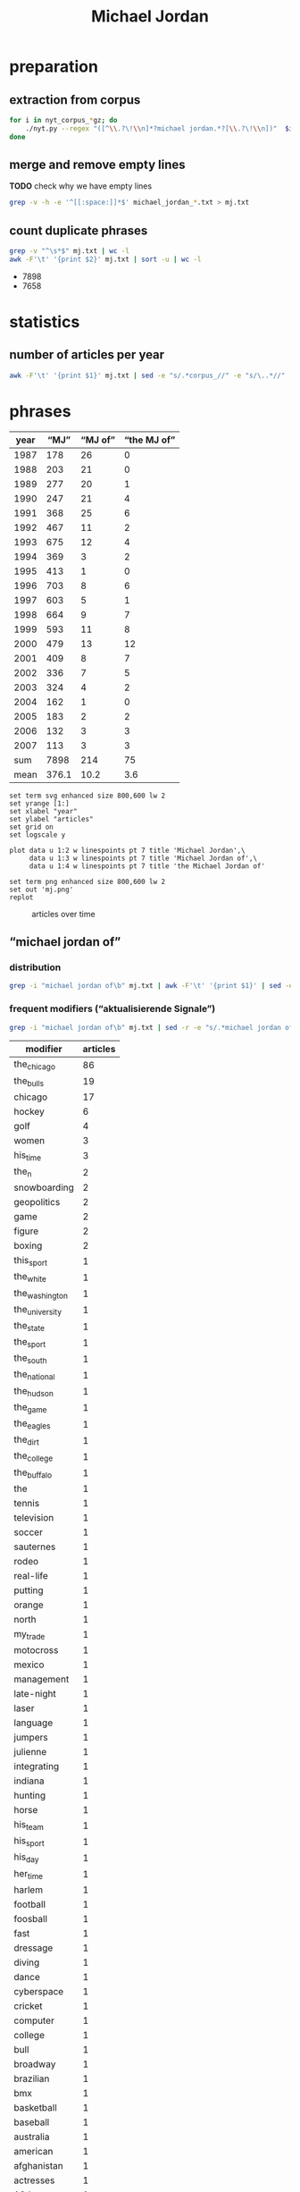 #+TITLE: Michael Jordan
#+AUTHOR:
#+EMAIL:
#+KEYWORDS:
#+DESCRIPTION:
#+TAGS:
#+LANGUAGE: en
#+OPTIONS: toc:nil ':t H:5
#+STARTUP: hidestars overview
#+LaTeX_CLASS: scrartcl
#+LaTeX_CLASS_OPTIONS: [a4paper,11pt]
#+PANDOC_OPTIONS:

* preparation
** extraction from corpus
#+BEGIN_SRC sh
  for i in nyt_corpus_*gz; do
      ./nyt.py --regex "([^\\.?\!\\n]*?michael jordan.*?[\\.?\!\\n])"  $i > michael_jordan_$i.txt
  done
#+END_SRC

** merge and remove empty lines
*TODO* check why we have empty lines
#+BEGIN_SRC sh :results silent
  grep -v -h -e '^[[:space:]]*$' michael_jordan_*.txt > mj.txt
#+END_SRC

** count duplicate phrases
#+BEGIN_SRC sh :results raw list
  grep -v "^\s*$" mj.txt | wc -l
  awk -F'\t' '{print $2}' mj.txt | sort -u | wc -l
#+END_SRC

- 7898
- 7658

* statistics
** number of articles per year

#+BEGIN_SRC sh
  awk -F'\t' '{print $1}' mj.txt | sed -e "s/.*corpus_//" -e "s/\..*//" | sort  | uniq -c
#+END_SRC

#+RESULTS:
| 178 | 1987 |
| 203 | 1988 |
| 277 | 1989 |
| 247 | 1990 |
| 368 | 1991 |
| 467 | 1992 |
| 675 | 1993 |
| 369 | 1994 |
| 413 | 1995 |
| 703 | 1996 |
| 603 | 1997 |
| 664 | 1998 |
| 593 | 1999 |
| 479 | 2000 |
| 409 | 2001 |
| 336 | 2002 |
| 324 | 2003 |
| 162 | 2004 |
| 183 | 2005 |
| 132 | 2006 |
| 113 | 2007 |

* phrases

#+tblname: data
| year |  "MJ" | "MJ of" | "the MJ of" |
|------+-------+---------+-------------|
| 1987 |   178 |      26 |           0 |
| 1988 |   203 |      21 |           0 |
| 1989 |   277 |      20 |           1 |
| 1990 |   247 |      21 |           4 |
| 1991 |   368 |      25 |           6 |
| 1992 |   467 |      11 |           2 |
| 1993 |   675 |      12 |           4 |
| 1994 |   369 |       3 |           2 |
| 1995 |   413 |       1 |           0 |
| 1996 |   703 |       8 |           6 |
| 1997 |   603 |       5 |           1 |
| 1998 |   664 |       9 |           7 |
| 1999 |   593 |      11 |           8 |
| 2000 |   479 |      13 |          12 |
| 2001 |   409 |       8 |           7 |
| 2002 |   336 |       7 |           5 |
| 2003 |   324 |       4 |           2 |
| 2004 |   162 |       1 |           0 |
| 2005 |   183 |       2 |           2 |
| 2006 |   132 |       3 |           3 |
| 2007 |   113 |       3 |           3 |
|------+-------+---------+-------------|
|  sum |  7898 |     214 |          75 |
| mean | 376.1 |    10.2 |         3.6 |
#+TBLFM: @23$2=vsum(@I..@II)::@23$3=vsum(@I..@II)::@23$4=vsum(@I..@II)::@24$2=vmean(@I..@II);%2.1f::@24$3=vmean(@I..@II);%2.1f::@24$4=vmean(@I..@II);%2.1f::

#+begin_src gnuplot :var data=data :file mj.svg :results silent
  set term svg enhanced size 800,600 lw 2
  set yrange [1:]
  set xlabel "year"
  set ylabel "articles"
  set grid on
  set logscale y

  plot data u 1:2 w linespoints pt 7 title 'Michael Jordan',\
       data u 1:3 w linespoints pt 7 title 'Michael Jordan of',\
       data u 1:4 w linespoints pt 7 title 'the Michael Jordan of'

  set term png enhanced size 800,600 lw 2
  set out 'mj.png'
  replot
#+end_src

#+CAPTION: articles over time
#+NAME:   fig:mj
[[file:mj.png]]

** "michael jordan of"
*** distribution
#+BEGIN_SRC sh
  grep -i "michael jordan of\b" mj.txt | awk -F'\t' '{print $1}' | sed -e "s/.*corpus_//" -e "s/\..*//" | sort | uniq -c
#+END_SRC

#+RESULTS:
| 26 | 1987 |
| 21 | 1988 |
| 20 | 1989 |
| 21 | 1990 |
| 25 | 1991 |
| 11 | 1992 |
| 12 | 1993 |
|  3 | 1994 |
|  1 | 1995 |
|  8 | 1996 |
|  5 | 1997 |
|  9 | 1998 |
| 11 | 1999 |
| 13 | 2000 |
|  8 | 2001 |
|  7 | 2002 |
|  4 | 2003 |
|  1 | 2004 |
|  2 | 2005 |
|  3 | 2006 |
|  3 | 2007 |

*** frequent modifiers ("aktualisierende Signale")

#+BEGIN_SRC sh
  grep -i "michael jordan of\b" mj.txt | sed -r -e "s/.*michael jordan of *(((the|his|this|her|my) *)?[^ \.,'\"\)]*).*/\1/i" -e "s/ /_/" | tr 'A-Z' 'a-z' | sort | uniq -c  | sort -nr
#+END_SRC

| modifier       | articles |
|----------------+----------|
| the_chicago    |       86 |
| the_bulls      |       19 |
| chicago        |       17 |
| hockey         |        6 |
| golf           |        4 |
| women          |        3 |
| his_time       |        3 |
| the_n          |        2 |
| snowboarding   |        2 |
| geopolitics    |        2 |
| game           |        2 |
| figure         |        2 |
| boxing         |        2 |
| this_sport     |        1 |
| the_white      |        1 |
| the_washington |        1 |
| the_university |        1 |
| the_state      |        1 |
| the_sport      |        1 |
| the_south      |        1 |
| the_national   |        1 |
| the_hudson     |        1 |
| the_game       |        1 |
| the_eagles     |        1 |
| the_dirt       |        1 |
| the_college    |        1 |
| the_buffalo    |        1 |
| the            |        1 |
| tennis         |        1 |
| television     |        1 |
| soccer         |        1 |
| sauternes      |        1 |
| rodeo          |        1 |
| real-life      |        1 |
| putting        |        1 |
| orange         |        1 |
| north          |        1 |
| my_trade       |        1 |
| motocross      |        1 |
| mexico         |        1 |
| management     |        1 |
| late-night     |        1 |
| laser          |        1 |
| language       |        1 |
| jumpers        |        1 |
| julienne       |        1 |
| integrating    |        1 |
| indiana        |        1 |
| hunting        |        1 |
| horse          |        1 |
| his_team       |        1 |
| his_sport      |        1 |
| his_day        |        1 |
| her_time       |        1 |
| harlem         |        1 |
| football       |        1 |
| foosball       |        1 |
| fast           |        1 |
| dressage       |        1 |
| diving         |        1 |
| dance          |        1 |
| cyberspace     |        1 |
| cricket        |        1 |
| computer       |        1 |
| college        |        1 |
| bull           |        1 |
| broadway       |        1 |
| brazilian      |        1 |
| bmx            |        1 |
| basketball     |        1 |
| baseball       |        1 |
| australia      |        1 |
| american       |        1 |
| afghanistan    |        1 |
| actresses      |        1 |
| 12th           |        1 |
|                |        1 |

*** examples

#+BEGIN_SRC sh :results raw list
  grep -i "michael jordan of\b" mj.txt | sed -e "s/nyt_corpus_//" -e "s/\.har\//\//" -e "s/.xml//" -e "s/[[:space:]]*$//" | sed "s/michael jordan of/*&*/i"
#+END_SRC

- 1987/01/04/0000798	*Michael Jordan of* the Chicago Bulls, tearing up the N.
- 1987/01/04/0000798	*Michael Jordan of* the Chicago Bulls, tearing up the N.
- 1987/01/27/0007666	The East starters selected by the fans, include Julius Erving of the Philadelphia 76ers and *Michael Jordan of* the Chicago Bulls, at guard, Larry Bird of the Celtics and Dominque Wilkins of the Atlanta Hawks, at forward, and Moses Malone of the Washington Bullets, at center.
- 1987/01/28/0007841	Since the fans preferred *Michael Jordan of* the Chicago Bulls and Julius Erving of the 76ers as the starting guards, the coaches provided K.
- 1987/01/30/0008549	LEAD: *Michael Jordan of* the Chicago Bulls, who is leading the National Basketball Association in scoring with 36.
- 1987/01/30/0008549	*Michael Jordan of* the Chicago Bulls, who is leading the National Basketball Association in scoring with 36.
- 1987/02/04/0010044	*Michael Jordan of* the Chicago Bulls, the league's scoring leader, has missed more shots from the field (677) than any of his teammates have taken.
- 1987/02/15/0013464	LEAD: Dunk: *Michael Jordan of* the Bulls scoring against the Knicks at the Garden.
- 1987/02/15/0013464	Dunk: *Michael Jordan of* the Bulls scoring against the Knicks at the Garden.
- 1987/03/02/0018130	Only Rick Barry, but that singularity might end this season if *Michael Jordan of* the Chicago Bulls maintains his 37.
- 1987/03/12/0020963	The majority will be spent in television, starting with a 60-second commercial of the black-and-white documentary genre in which ordinary health nuts appear with such stars as *Michael Jordan of* basketball and John McEnroe of tennis in a variety of sports including barefoot swimming.
- 1987/03/18/0022459	Since then, the awards have gone to Terry Cummings of the San Diego Clippers (25-57), Ralph Sampson of the Houston Rockets (29-53), *Michael Jordan of* the Chicago Bulls (38-44), and Patrick Ewing of the Knicks (23-59).
- 1987/04/07/0028002	84 field goals attempted per game - *Michael Jordan of* the Chicago Bulls will finish the regular season a week from Friday with not only a higher scoring average but also more shots tried than anyone else in N.
- 1987/04/07/0028002	84 field goals attempted per game - *Michael Jordan of* the Chicago Bulls will finish the regular season a week from Friday with not only a higher scoring average but also more shots tried than anyone else in N.
- 1987/04/17/0030891	Above 2,000 are *Michael Jordan of* Chicago, Alex English of Denver, Dominique Wilkins of Atlanta, Kiki Vandeweghe of Portland, Larry Bird of Boston and Mark Aguirre of Dallas.
- 1987/05/04/0036924	3 in a six-game series against the Baltimore Bullets in 1965, and *Michael Jordan of* the Chicago Bulls, whose 43.
- 1987/05/11/0039369	QUESTION: If the National Hockey League practice of giving a goal and an assist equal weight in scoring (1 point apiece) were adopted by the National Basketball Association, would *Michael Jordan of* the Chicago Bulls still have been the league's leading scorer this season?
- 1987/05/27/0044152	Chosen to join Johnson in the starting backcourt by 78 media representatives who cover the National Basketball Association was the league's scoring champion, *Michael Jordan of* the Chicago Bulls.
- 1987/08/11/0064926	A team of scientists, led by *Michael Jordan of* the University of North Carolina at Wilmington, will look for openings in the sea floor where water heated inside the earth's crust is welling up.
- 1987/10/31/0088121	LEAD: *Michael Jordan of* Chicago scoring against Nets' Mike Gminski in first half of exhibition game last night at Charlotte, N.
- 1987/10/31/0088121	*Michael Jordan of* Chicago scoring against Nets' Mike Gminski in first half of exhibition game last night at Charlotte, N.
- 1987/11/01/0088506	Moreover, Chuck Person of the Indiana Pacers, who made the playoffs for the first time in six years, won rookie-of-the-year honors, Ron Harper of the Cavaliers was the runner-up and *Michael Jordan of* the Chicago Bulls led the league in scoring.
- 1987/11/11/0091856	LEAD: *Michael Jordan of* the Bulls was all alone at the basket as he slammed one in against the Hawks in the first half last night at Atlanta.
- 1987/11/11/0091856	*Michael Jordan of* the Bulls was all alone at the basket as he slammed one in against the Hawks in the first half last night at Atlanta.
- 1987/11/24/0095833	*Michael Jordan of* the Bulls is the only player in the league to have led his team in scoring in every game this season.
- 1987/12/28/0105374	*Michael Jordan of* the Bulls had a 37.
- 1988/01/13/0109127	LEAD: *Michael Jordan of* the Chicago Bulls will defend his title in the slam-dunk competition during the National Basketball Association All-Star weekend against two former winners, Dominique Wilkins and Spud Webb of the Atlanta Hawks.
- 1988/01/13/0109127	*Michael Jordan of* the Chicago Bulls will defend his title in the slam-dunk competition during the National Basketball Association All-Star weekend against two former winners, Dominique Wilkins and Spud Webb of the Atlanta Hawks.
- 1988/01/13/0109163	(AP)  Celtics 104, Bulls 97: Larry Bird of Boston scored 16 of his 38 points in a furious fourth quarter last night to outduel *Michael Jordan of* Chicago and lead the Celtics to victory.
- 1988/01/22/0111953	LEAD: When the fans' ballots had been counted, *Michael Jordan of* the Chicago Bulls and Earvin (Magic) Johnson of the Los Angeles Lakers were the only players to draw more than a million votes each for the National Basketball Association's All-Star Game Feb.
- 1988/01/22/0111953	When the fans' ballots had been counted, *Michael Jordan of* the Chicago Bulls and Earvin (Magic) Johnson of the Los Angeles Lakers were the only players to draw more than a million votes each for the National Basketball Association's All-Star Game Feb.
- 1988/02/09/0117213	The leaders in the other categories were Michael Cooper of the Lakers as the best defensive player, Jerome Kersey of the Trail Blazers as the most improved, Roy Tarpley of the Dallas Mavericks as best sixth man, Pat Riley of the Lakers as coach of the year, and *Michael Jordan of* the Chicago Bulls as most valuable player.
- 1988/02/12/0118417	Wilkins finished second to the hometown favorite, *Michael Jordan of* the Chicago Bulls, after receiving a score of 45 of a possible 50 - his lowest total of the competition - on his final dunk, Jordan was awarded a 50 on his final shot and won.
- 1988/02/20/0120667	CHICAGO (AP) - *Michael Jordan of* Chicago scored 18 of his 49 points in the second quarter and broke open a close game with 16 points and two steals in the third quarter.
- 1988/02/22/0121176	The performance by Daugherty, who had 29 points for the game, overcame a 46-point effort by *Michael Jordan of* Chicago.
- 1988/03/18/0128589	It has been an especially tumultuous year for Smart, the 6-foot-1 inch guard who joined Lorenzo Charles of North Carolina State and *Michael Jordan of* North Carolina as college basketball's last-second heroes.
- 1988/04/05/0133599	LEAD: *Michael Jordan of* the Chicago Bulls, who scored a season-high 59 points against the Detroit Pistons on Sunday, has been named National Basketball Association player of the week for the period ending Sunday.
- 1988/04/05/0133599	*Michael Jordan of* the Chicago Bulls, who scored a season-high 59 points against the Detroit Pistons on Sunday, has been named National Basketball Association player of the week for the period ending Sunday.
- 1988/04/25/0139340	Even *Michael Jordan of* the Chicago Bulls, the league's top scorer, said he wished that the Celtics would get to play the Knicks ''so they can tire the Celtics out in case we have to play them in the next round.
- 1988/05/07/0142795	LEAD: Even with the home-system advantage, *Michael Jordan of* the Chicago Bulls finished second by a slim margin to Larry Bird of the Boston Celtics, who was declared the National Basketball Association's best player according to a new statistical method of rating basketball players.
- 1988/05/07/0142795	Even with the home-system advantage, *Michael Jordan of* the Chicago Bulls finished second by a slim margin to Larry Bird of the Boston Celtics, who was declared the National Basketball Association's best player according to a new statistical method of rating basketball players.
- 1988/05/14/0145084	in scoring with an average of 35 points a game, *Michael Jordan of* the Chicago Bulls won recognition for the second consecutive season as the league's top offensive player.
- 1988/05/14/0145084	in scoring with an average of 35 points a game, *Michael Jordan of* the Chicago Bulls won recognition for the second consecutive season as the league's top offensive player.
- 1988/05/24/0148271	Next came *Michael Jordan of* the Chicago Bulls, the N.
- 1988/06/09/0152571	LEAD: *Michael Jordan of* the Chicago Bulls, the National Basketball Association's leader in scoring and steals, was the only unanimous choice to the league's all-star team announced yesterday.
- 1988/06/09/0152571	*Michael Jordan of* the Chicago Bulls, the National Basketball Association's leader in scoring and steals, was the only unanimous choice to the league's all-star team announced yesterday.
- 1988/12/27/0209764	9 points a game, second best in the league behind *Michael Jordan of* the Chicago Bulls (35).
- 1989/01/22/0216423	5 points a game, third best in the National Basketball Association behind *Michael Jordan of* the Chicago Bulls and Karl Malone of the Utah Jazz.
- 1989/01/24/0217133	'' Afterward, the Bengals were comparing Rice taking over the game to *Michael Jordan of* the Chicago Bulls taking over a basketball game.
- 1989/01/26/0217691	LEAD: *Michael Jordan of* the Chicago Bulls scored the 10,000th point of his career tonight, but the Bulls lost to the Philadelphia 76ers, 120-108.
- 1989/01/26/0217691	*Michael Jordan of* the Chicago Bulls scored the 10,000th point of his career tonight, but the Bulls lost to the Philadelphia 76ers, 120-108.
- 1989/02/01/0219422	The East starters will be *Michael Jordan of* the Chicago Bulls and Isiah Thomas of the Detroit Pistons, guards; Charles Barkley of the Philadelphia 76ers and Dominique Wilkins of the Atlanta Hawks, forwards, and Moses Malone of the Hawks, center.
- 1989/02/01/0219462	*Michael Jordan of* Chicago had his third triple-double of the season - 21 points, 12 assists, 10 rebounds.
- 1989/02/07/0221328	The three additions followed by one day the withdrawal of *Michael Jordan of* the
- 1989/02/07/0221328	The three additions followed by one day the withdrawal of *Michael Jordan of* the Bulls, the two-time defending champion, who has a sprained knee.
- 1989/03/19/0232912	''Jack Purcell's,'' the low-top canvas shoes from Converse associated with the actor James Dean, and the Nike basketball shoes endorsed by *Michael Jordan of* the Chicago Bulls both have great street credibility.
- 1989/05/19/0251456	He may have been the closest thing to the *Michael Jordan of* his day, as earthbound as he was.
- 1989/05/23/0252838	in 1987, edged *Michael Jordan of* the Chicago Bulls in the closest voting in eight years.
- 1989/06/23/0260813	Bird, *Michael Jordan of* the Chicago Bulls and Isiah Thomas of the Detroit Pistons head the roster of National Basketball Association and former Indiana college stars competing in Larry's Game, a benefit in Indianapolis to raise money for college scholarships for disadvantaged youth.
- 1989/08/13/0274995	8 million a year, far less than the $3 million-plus such National Basketball Association players as *Michael Jordan of* Chicago, David Robinson of San Antonio and Patrick Ewing of the Knicks are expected to earn in a single year over the lives of their contracts.
- 1989/11/18/0302069	9 scoring average is third highest in the National Basketball Association, behind *Michael Jordan of* the Chicago Bulls and Chris Mullin of the Golden State Warriors.
- 1989/12/05/0306655	2 points a game, second best in the National Basketball Association behind *Michael Jordan of* the Chicago Bulls.
- 1989/12/05/0306655	2 points a game, second best in the National Basketball Association behind *Michael Jordan of* the Chicago Bulls.
- 1989/12/12/0308534	*Michael Jordan of* the Chicago Bulls, who averaged 33.
- 1989/12/19/0310406	1 points, third best in the league behind *Michael Jordan of* the Chicago Bulls and Patrick Ewing of the Knicks.
- 1989/12/22/0311286	There is truly Magic in Orlando, where even a 52-point game by *Michael Jordan of* the Bulls on Wednesday night could not break the spell.
- 1989/12/31/0313383	*Michael Jordan of* the Chicago Bulls led the scorers with a 32.
- 1990/01/03/0313936	'*Michael Jordan of* Hockey'
- 1990/01/03/0313936	''Gretzky is the *Michael Jordan of* hockey,'' said Fitzpatrick, who intimidated shooters in the manner of Patrick Ewing.
- 1990/01/16/0317202	LEAD: A National Basketball Association official has been quoted as saying the league will not sanction a proposal for a $1 million one-on-one duel between *Michael Jordan of* the Bulls and Magic Johnson of the Lakers.
- 1990/01/16/0317202	A National Basketball Association official has been quoted as saying the league will not sanction a proposal for a $1 million one-on-one duel between *Michael Jordan of* the Bulls and Magic Johnson of the Lakers.
- 1990/01/26/0320444	For the fourth consecutive year, *Michael Jordan of* the Chicago Bulls was the leading vote-getter, named on 321,114 of the 1,162,033 ballots cast.
- 1990/01/26/0320469	Karl Malone, the league's best power forward and second best scorer behind *Michael Jordan of* the Bulls, was obviously shaken when A .
- 1990/01/31/0322100	The Celtic power forward and the 36-year-old Parish were among the seven reserves added in a vote by the conference coaches to augment the starting team of Bird, Charles Barkley of Philadelphia, Patrick Ewing of the Knicks, *Michael Jordan of* Chicago and Isiah Thomas of Detroit, who were selected as starters in a vote by the fans.
- 1990/02/10/0325065	Dumars of the Pistons and *Michael Jordan of* the Chicago Bulls will be playing together on the East team.
- 1990/03/07/0332581	LEAD: She is the *Michael Jordan of* figure skating, a dazzling athlete of uncommon skill who performs at a level unattained by many skaters, unattainable by most others.
- 1990/03/07/0332581	She is the *Michael Jordan of* figure skating, a dazzling athlete of uncommon skill who performs at a level unattained by many skaters, unattainable by most others.
- 1990/03/11/0333896	And star players have long been paid to promote sneakers: *Michael Jordan of* the Chicago Bulls earns about $1.
- 1990/05/08/0351575	LEAD: Given the man-to-man defense that is mandated in the National Basketball Association, you rarely see a matchup featuring a beefy forward like Charles Barkley of the Philadelphia 76ers against a slender guard like *Michael Jordan of* the Chicago Bulls.
- 1990/05/08/0351575	Given the man-to-man defense that is mandated in the National Basketball Association, you rarely see a matchup featuring a beefy forward like Charles Barkley of the Philadelphia 76ers against a slender guard like *Michael Jordan of* the Chicago Bulls.
- 1990/05/18/0354457	They were joined on the team by *Michael Jordan of* Chicago, Akeem Olajuwon of Houston and Buck Williams of Portland.
- 1990/05/23/0355969	*Michael Jordan of* the Chicago Bulls was third with 571 points.
- 1990/05/26/0356664	In balloting by 180 players, Barkley received 57 1/2 votes to 44 1/2 for Magic Johnson of the Los Angeles Lakers and 44 for *Michael Jordan of* the Chicago Bulls.
- 1990/05/26/0356664	In balloting by 180 players, Barkley received 57 1/2 votes to 44 1/2 for Magic Johnson of the Los Angeles Lakers and 44 for *Michael Jordan of* the Chicago Bulls.
- 1990/06/07/0359546	551 from the field, joined repeaters Magic Johnson of the Los Angeles Lakers and *Michael Jordan of* Chicago, the guards, and Charles Barkley of Philadelphia and Karl Malone of
- 1990/06/07/0359546	551 from the field, joined repeaters Magic Johnson of the Los Angeles Lakers and *Michael Jordan of* Chicago, the guards, and Charles Barkley of Philadelphia and Karl Malone of Utah, the forwards.
- 1990/08/14/0376022	''The pre-pension plan, as it is set up now, is bad for basketball,'' *Michael Jordan of* the Chicago Bulls said in a statement.
- 1990/12/24/0410716	"But, in reality, I think I could be the *Michael Jordan of* 12th men.
- 1991/01/15/0415377	2), *Michael Jordan of* the Chicago Bulls (31.
- 1991/01/22/0417057	" A few days later, *Michael Jordan of* the Bulls asked, "Where are you from?
- 1991/01/25/0417777	The fans who vote for the starting teams in the National Basketball Association All-Star Game have decided to shake up the Western Conference lineup and stand pat with the Eastern one, which features *Michael Jordan of* the Chicago Bulls, the only player to receive more than a million votes.
- 1991/01/30/0418993	In selecting the guards Joe Dumars of the Pistons, Ricky Pierce and Alvin Robertson of the Milwaukee Bucks, the coaches left it up to Chris Ford of the Boston Celtics, who will coach the East, to determine who will start in the backcourt with *Michael Jordan of* the Chicago Bulls.
- 1991/02/24/0425782	"We just pulled out of a first-half funk," said Charles Barkley, the National Basketball Association's second leading scorer behind *Michael Jordan of* the Chicago Bulls.
- 1991/03/04/0427731	Gear not to use the theme, which takes a swipe at Nike and its spokesman, *Michael Jordan of* the Chicago Bulls professional basketball team.
- 1991/03/20/0431286	Nike has a stable of celebrities, including *Michael Jordan of* the Chicago Bulls in the National Basketball Association and John McEnroe, the tennis star.
- 1991/03/23/0432009	The campaign from Lois/GGK, called "Pump up and Air out," featured athletes taking a swipe at Nike's spokesman, *Michael Jordan of* the Chicago Bulls of the National Basketball Association, and the maker's Air Jordan shoes.
- 1991/05/09/0444151	On video as on the basketball court, *Michael Jordan of* the Chicago Bulls rolls up the score.
- 1991/06/03/0450163	In a report, "Dribbling for Dollars," the advertising agency picked *Michael Jordan of* the Chicago Bulls as first in the starting lineup of endorsers.
- 1991/07/02/0456931	Also during the All-Star Game, Nike plans to show new spots with the tennis star Andre Agassi; David Robinson of the San Antonio Spurs of the National Basketball Association, and the film director Spike Lee as Mars Blackmon, the ultimate fan of *Michael Jordan of* the N.
- 1991/07/03/0457218	498 million) and *Michael Jordan of* the Chicago Bulls ($3.
- 1991/07/04/0457461	498 million) and *Michael Jordan of* the Chicago Bulls ($3.
- 1991/07/22/0462127	498 million) and *Michael Jordan of* the Chicago Bulls ($3.
- 1991/07/23/0462310	498 million) and *Michael Jordan of* the Chicago Bulls ($3.
- 1991/07/24/0462379	498 million) and *Michael Jordan of* the Chicago Bulls ($3.
- 1991/07/30/0463947	It is undisputed that there were three such players -- *Michael Jordan of* the Chicago Bulls, John Williams of the Cleveland Cavaliers and Hakeem Olajuwon of the Houston Rockets, but for two reasons, I do not accept Ewing's contention that there was a fourth such player, Larry Bird of the Boston Celtics.
- 1991/08/01/0464227	"I want to become the *Michael Jordan of* golf," said Woods, who prefers being called Tiger to Eldrick.
- 1991/08/01/0464228	"I want to become the *Michael Jordan of* golf," said Woods, who prefers being called Tiger to Eldrick.
- 1991/08/01/0464297	"I want to become the *Michael Jordan of* golf," said Woods, who prefers being called Tiger to Eldrick.
- 1991/08/04/0465076	"I want to be the *Michael Jordan of* golf," said Mr.
- 1991/08/11/0466343	On a recent evening on the Upper West Side, Earl Manigault recalled the days when he was the *Michael Jordan of* Harlem, a man who jumped so high he once believed he could take off after a running start and end up sitting on the rim.
- 1991/09/24/0476001	About widespread speculation that *Michael Jordan of* the Chicago Bulls had said he wouldn't play if Thomas was selected, Thomas said he hoped that no one player would be able to wield that much power.
- 1991/11/09/0485714	And in Chicago, *Michael Jordan of* the Bulls told an afternoon news conference that Johnson doesn't even have to ask.
- 1991/12/08/0492282	She's the *Michael Jordan of* actresses.
- 1992/01/05/0498328	When *Michael Jordan of* the Chicago Bulls basketball team began advertising basketball shoes a few years ago -- the Air Jordan line by Nike Inc.
- 1992/01/07/0498722	They outnumbered the players by 4 to 1; the two active athletes on the list -- both, by no coincidence, busy product endorsers -- were the basketball superstar *Michael Jordan of* the Chicago Bulls and the golfer Jack Nicklaus.
- 1992/01/24/0502719	The Bills are not necessarily in trouble in Sunday's Super Bowl just because Thomas wants to be known as the *Michael Jordan of* his team, leaving the implication that Jim Kelly, the quarterback, is merely Scottie Pippen.
- 1992/02/02/0505134	That process reached its fullest development in Nike's dealing with *Michael Jordan of* the Chicago Bulls, the electrifying athlete whose association with Nike put the term "Air Jordans" into the sports lexicon -- and burned a desire for fancy footwear into the minds of countless impoverished city youths.
- 1992/02/10/0506739	The game's final minute was particularly poignant, when Johnson had two one-on-one duels with two of his closest friends on the East team, Isiah Thomas of the Detroit Pistons and *Michael Jordan of* the Chicago Bulls.
- 1992/04/05/0519164	*Michael Jordan of* the Chicago Bulls basketball team changed the way basketball shoes are colored, Mr.
- 1992/05/28/0532049	NBA -- Fined Danny Ferry of the Cleveland Cavaliers $5,000, for throwing two punches at *Michael Jordan of* the Chicago Bulls during Game 4 of the Eastern Conference finals.
- 1992/06/17/0536619	Eventually, Pacific Bell and Dow Jones would like to customize the service so subscribers can get specific kinds of news, such as only reports about *Michael Jordan of* the Chicago Bulls, instead of general sports summaries.
- 1992/07/17/0543317	"He's the *Michael Jordan of* management in Digital.
- 1992/08/16/0550508	2), Dave Anderson seems to accuse *Michael Jordan of* putting his commercial interests ahead of his country's in the great logo race.
- 1992/09/19/0557433	Ramsey, referring to *Michael Jordan of* the Chicago Bulls.
- 1993/01/24/0585384	*Bills offensive coordinator Ted Marchibroda calls quarterback Jim Kelly the *Michael Jordan of* the Buffalo team.
- 1993/02/04/0587971	Joining O'Neal in the Eastern Conference starting lineup is guard *Michael Jordan of* Chicago, who was the last rookie to start and who led all players in votes for a record seventh straight year with 1,035,824.
- 1993/02/09/0589135	22, was the *Michael Jordan of* his time and the unofficial player spokesman before Magic Johnson.
- 1993/02/09/0589066	While Reebok enjoyed the leadership position in athletic footwear for three years in the 1980's, Nike moved ahead in 1989, powered by the popularity of its celebrity spokesman, *Michael Jordan of* the Chicago Bulls, the world's most marketed athlete, and the introduction of the Air Jordan product.
- 1993/02/10/0589436	Erving was the *Michael Jordan of* his time, but what a different time that was.
- 1993/05/03/0606212	One of four outstanding players will win the award: Charles Barkley of the Phoenix Suns, Patrick Ewing of the Knicks, *Michael Jordan of* the Chicago Bulls or Hakeem Olajuwon of the Houston Rockets.
- 1993/05/15/0608959	*MICHAEL JORDAN of* Chicago and DAVID ROBINSON of San Antonio, last year's winner, tied for second with nine votes each, followed by Detroit's DENNIS RODMAN, winner of the award in 1990 and 1991, with three votes.
- 1993/05/22/0610424	Now, with the opening game of the Eastern Conference final scheduled for Sunday, and with most onlookers conceding that nobody will be able to stop *Michael Jordan of* the Bulls, there's a lot of focus on how the Knicks, specifically Smith, will cope with Chicago's backup go-to man.
- 1993/05/28/0611654	Charles Barkley of the Suns, the National Basketball Association's most valuable player, and *Michael Jordan of* the Bulls, the league's scoring champion for a record-tying seventh straight time, were unanimous selections to the 1992-93 all-N.
- 1993/05/30/0611970	Starks was ejected from Game 3 of the Eastern Conference championship series against Chicago following his angry and persistent exchange with *Michael Jordan of* the Bulls with 9 minutes 9 seconds to play.
- 1993/06/04/0612985	If pro basketball's most famout clean-shaven heads - *MICHAEL JORDAN of* the Chicago Bulls and CHARLES BARKELY of the Phoenix Suns - meet for the championship next week, at least one of them will be speaking to the news media.
- 1993/08/26/0631050	"Joey Cora calls me the *Michael Jordan of* the White Sox.
- 1994/01/23/0664050	He was kind of like a *Michael Jordan of* football.
- 1994/07/05/0697585	If Jones was the *Michael Jordan of* her time, scoring at will, Cain, 33, is the Magic Johnson of hers.
- 1994/07/05/0697643	"Romario is the *Michael Jordan of* soccer and Bebeto is the Magic Johnson of soccer," said American defender Paul Caligiuri.
- 1995/10/29/0805151	Most people believed they were just finals-crashers at the conclusion of a depressed season, after *Michael Jordan of* Chicago quit and Charles Barkley of Phoenix got hurt.
- 1996/01/08/0821241	Given his celebrity status, he certainly could pick up the phone and call, say, *Michael Jordan of* the Bulls and ask his advice about trying to make it in two sports.
- 1996/01/17/0823248	When a Guy starts cooking, he wants to be the Joe Montana of mousse, the *Michael Jordan of*  julienne, the Cal Ripken Jr.
- 1996/05/10/0849554	Burry is the *Michael Jordan of* integrating insurance and health care, so he commands a pretty big salary," said William Silverman, a spokesman for Blue Cross.
- 1996/06/14/0857634	He said he would bid on free agents "if the *Michael Jordan of* hockey" becomes available.
- 1996/08/03/0869199	And, of course, the *Michael Jordan of* Brazilian basketball for the past 20 years, has simply been known as Oscar.
- 1996/12/06/0893794	''Our Michael Jordan liked the idea, and we discussed it with the representatives of the *Michael Jordan of* the Bulls.
- 1996/12/06/0893794	''Initially we had the *Michael Jordan of* the College Fund, who actually could shoot, making all his shots,'' said Marvin Waldman, executive vice president and group creative director at Y.
- 1996/12/06/0893794	I said to Spike, 'This is not *Michael Jordan of* the Bulls.
- 1997/04/06/0920711	Last year *Michael Jordan of* the Chicago Bulls gave $1 million to the University of North Carolina at Chapel Hill to create a new research institute on families in the School of Social Work.
- 1997/05/29/0933223	Ira Berkow column disputes contention that *Michael Jordan of* Chicago Bulls played poorly against Miami Heat in fourth game of Eastern Conference finals because he had played 48 holes of golf day before; says Jordan had miserable first half because he was not challenged (M)
- 1997/07/06/0942047	That was the lesson Alonzo Mourning, the star center for the Miami Heat, tried to draw in May from the fifth game of the Eastern Conference finals of the National Basketball Association, when *Michael Jordan of* the Chicago Bulls refused to shake his outstretched hand.
- 1997/12/12/0979675	*Michael Jordan of* the State Department of Environmental Conservation.
- 1997/12/26/0983138	No one wants his autograph, and no one asks him if he thinks of himself as the *Michael Jordan of* tennis, a question that makes Sampras lose his appetite wherever and whenever it is asked.
- 1998/03/30/1006144	''The *Michael Jordan of* women's basketball,'' Barmore called Holdsclaw.
- 1998/03/30/1006162	And Holdsclaw is often referred to as the *Michael Jordan of* women's basketball.
- 1998/05/15/1017089	*Michael Jordan of* the Chicago Bulls has helped win five N.
- 1998/05/19/1018219	*Michael Jordan of* Chicago Bulls wins NBA's most valuable player award; joins Kareem Abdul-Jabbar and Bill Russell to become only third player to win award five times; Abdul-Jabbar has won award six times (M)
- 1998/09/27/1049680	and is now a sportscaster, and David Bailey, the *Michael Jordan of* motocross racing in the 1980's who became paralyzed in a racing accident and will compete in a wheelchair along part of the course.
- 1998/11/05/1059693	The show also features equine entertainers including Bonfire, the *Michael Jordan of* dressage horses.
- 1998/11/06/1060001	The exhibitions featured the trick horses of the charro champion Jerry Diaz, who surrounds himself and his palomino with a spinning lariat, as well as a balletic dressage demonstration by the four-time United States Olympian Robert Dover and Anky van Grunsven of the Netherlands, whose bay horse, Bonfire, is the *Michael Jordan of* this sport.
- 1998/11/19/1063282	Moments ago, in the preliminary round of the computer game championships, he didn't just beat but demolished Dennis Fong, who happens to be the *Michael Jordan of* computer games.
- 1998/12/27/1072824	Here's to Brian Foster, the *Michael Jordan of* BMX racing, whose bike-riding skills earn him more than $100,000 per year.
- 1999/01/17/1077956	But although Jordan retired from the Chicago Bulls and the game of basketball last week, there's still a *Michael Jordan of* snowboarding.
- 1999/01/17/1077956	And a *Michael Jordan of* bull riding.
- 1999/01/17/1077956	Even a *Michael Jordan of* real-life bulls.
- 1999/01/17/1077956	Terje Haakenson, a Norwegian, executes moves on a snowboard that nobody had ever seen before, so he's dubbed the *Michael Jordan of* snowboarding -- in every interview and article on him.
- 1999/01/17/1077956	That makes him the *Michael Jordan of* cricket.
- 1999/01/17/1077956	To his publicist, that makes him the *Michael Jordan of* Mexico.
- 1999/01/17/1077956	Meet the *Michael Jordan of* .
- 1999/01/24/1080017	If you think that Mike will live forever, remember the role Johnny Carson played in the national culture (he was the *Michael Jordan of* late-night TV) and the enormous coverage of his retirement and his replacements.
- 1999/03/28/1095607	America today is the *Michael Jordan of* geopolitics -- the overwhelmingly dominant system.
- 1999/05/19/1108691	''Tropicana is the *Michael Jordan of* orange juice,'' said Emanuel Goldman, a global consumer-products analyst for Merrill Lynch.
- 1999/12/05/1158663	'' Or when, during a heated practice, she's trying to outfox youngsters like Chamique Holdsclaw, the player she's pegged as the star for the new millennium and to whom she's prepared to bequeath her moniker as the *Michael Jordan of* women's ball.
- 2000/02/22/1178469	''It's very unique, though, to be able to bring the *Michael Jordan of* baseball home where he was raised in Cincinnati,'' said Jim Bowden, the Reds' general manager, who tried to minimize how the contract favors the Reds.
- 2000/03/05/1181268	Suppose you are a would-be *Michael Jordan of* my trade, consulting?
- 2000/05/06/1197248	For the benefit of anyone under 40, Howdy Doody was the *Michael Jordan of* television puppets.
- 2000/05/14/1199474	''They wanted the *Michael Jordan of* fast food,'' Mr.
- 2000/05/15/1199732	He is the *Michael Jordan of* his sport, but even Jordan could find legitimate challengers.
- 2000/06/19/1208725	''He's the *Michael Jordan of* diving,'' Ruiz said.
- 2000/08/13/1222322	The stunt biker Dave Mirra, the *Michael Jordan of* the dirt set, has his own chewing gum (Dave Mirra's BMX Bubble Gum), as well as his own pro model signature Adidas sneaker as well as a cereal en route.
- 2000/09/17/1231421	LASER -- In the popular open dinghy class, Robert Scheidt of Brazil is the *Michael Jordan of* Laser sailing, a dominant force who has won four world championships.
- 2000/09/29/1234541	When the Australian point guard, Shane Heal, referred to him as ''the *Michael Jordan of* Australia'' today, Gaze shook his head.
- 2000/11/05/1244777	Chris Ballard article on trivia buffs who are passionate almost to obsession about becoming contestants on TV game shows and spend lots of time playing, and winning, Internet trivia contests; focuses on Leszek Pawlowicz, considered the *Michael Jordan of* game shows; photos (M)
- 2000/11/05/1244777	A quiet 43-year-old computer consultant who has been called ''the *Michael Jordan of* game shows,'' Pawlowicz (pronounced pa-VLO-vich) never lost a match while steamrolling to the title of the 1992 ''Jeopardy!
- 2000/12/15/1255406	America today is the *Michael Jordan of* geopolitics.
- 2000/12/31/1259397	Willey said it would benefit the *Michael Jordan of* cyberspace to log a few minutes on a real basketball court, and for the virtual version of Mike Tyson to know his way around an actual boxing ring.
- 2001/01/04/1260139	Armstead and Barrow have been extremely respectful of McNabb this week, with Barrow calling him the *Michael Jordan of* the Eagles.
- 2001/01/08/1261308	McNabb has been called the *Michael Jordan of* the National Football League.
- 2001/10/04/1330703	He will share the stage at MCI Center with *Michael Jordan of* the N.
- 2001/10/28/1337997	''He was not destined to become the *Michael Jordan of* Afghanistan,'' recalled Thomas E.
- 2001/11/04/1339731	In their case, it's from wearing pin-striped shirts bearing the numbers of the most storied players in baseball history -- the Babe (now known as the *Michael Jordan of* his time), Lou Gehrig (if he hadn't died under contract, he would still be playing and nobody would know Cal Ripken), Joe DiMaggio (less mysteriously dignified but more interesting since the recent publication of a sour bio), Yogi Berra (in a deserved comeback as the role model for Yoda) and Mickey Mantle (redeemed by a gutsy death and Billy Crystal's movie, ''61*'').
- 2001/11/08/1340953	'' The solo sensitively celebrates the gifts of Steve Humphrey, a longtime standout in the fine company and who, in a world that valued art more, would probably be the *Michael Jordan of* dance.
- 2001/12/05/1348659	's 1998 entry draft, he was touted by the Tampa Bay Lightning as ''the *Michael Jordan of* hockey'' -- the ultimate sports mixed metaphor.
- 2001/12/05/1348659	But it's doubtful that the Lightning could justify trading ''the *Michael Jordan of* hockey'' for Gomez and White.
- 2002/01/27/1362878	*Michael Jordan of* the Washington Wizards should get credit, too, for nothing more than activating himself.
- 2002/01/27/1362919	''They say he is the best boxer in the world, the *Michael Jordan of* boxing,'' Forrest said.
- 2002/04/14/1384103	I drove out to a spot on the north side of the pier and stopped to talk to some of the regulars, Jimmy Mulligan, Peter Catanese and John Francesconi, known to his friends as the *Michael Jordan of* the Hudson.
- 2002/05/15/1392385	''I've read that I'm the '*Michael Jordan of* rodeo' thousands of times,'' Murray said.
- 2002/07/01/1405095	''Kiraly, he's like the *Michael Jordan of* the sport,'' said Armato, who founded the A.
- 2002/07/25/1410921	He learned much from Lukas, who statistically is the *Michael Jordan of* horse racing, and he is grateful.
- 2002/12/22/1450658	He was introduced as the *Michael Jordan of* hunting and fishing.
- 2003/02/10/1463946	This would not be the vintage *Michael Jordan of* the Chicago Bulls, winner of six N.
- 2003/03/09/1471019	''He's the *Michael Jordan of* the game,'' Bowden said.
- 2003/06/01/1493264	'' By the time he stands, slick with sweat and smiling, at the curtain calls, the audience is on its feet and screaming for him as if he is the Mick Jagger or *Michael Jordan of* Broadway.
- 2003/06/03/1494048	He was the *Michael Jordan of* Indiana.
- 2004/07/25/1599236	United who has been hailed as the future *Michael Jordan of* American soccer.
- 2005/09/18/1702809	''Château d'Yquem is the *Michael Jordan of* Sauternes,'' he says.
- 2005/10/09/1708539	''Bill is the *Michael Jordan of* language.
- 2006/02/05/1737164	And soon to become, in marketing terms, ''the *Michael Jordan of* college coaches,'' according to his agent, David Falk (who is, yes, Jordan's agent).
- 2006/06/06/1767059	He had them open a container that held the *Michael Jordan of* jumpers, a species the biologists liked to call rocket frogs.
- 2006/11/06/1802795	Frederic Collignon, a 30-year-old who works as a car salesman in Liège, Belgium, but who is considered by his fans to be the *Michael Jordan of* foosball, said, ''Nice mountains, nice view, a little bit too cold, and it is different from Vegas, but I still like the town.
- 2007/03/28/1836163	Thomas, a first-round draft pick, emerges as the *Michael Jordan of* the South Korean penal system.
- 2007/04/17/1841042	Billed as the *Michael Jordan of* hockey by a former Lightning owner, Lecavalier appeared to be on a career path more like Sam Bowie's, his 37 points in 76 games in his fourth season seeming to cement his underachieving status.
- 2007/05/03/1844722	He's the *Michael Jordan of* boxing.

*** Which occurences of "M of" are not preceded by "the"?

#+BEGIN_SRC sh :results raw list
  grep -i "michael jordan of\b" mj.txt | sed -e "s/nyt_corpus_//" -e "s/\.har\//\//" -e "s/.xml//" -e "s/[[:space:]]*$//" | grep -vi "the michael jordan of" | grep -v "Bulls" | grep -v "Chicago" | sed "s/michael jordan of/*&*/i"
#+END_SRC

#+RESULTS:
- 1987/03/12/0020963	The majority will be spent in television, starting with a 60-second commercial of the black-and-white documentary genre in which ordinary health nuts appear with such stars as *Michael Jordan of* basketball and John McEnroe of tennis in a variety of sports including barefoot swimming.
- 1987/08/11/0064926	A team of scientists, led by *Michael Jordan of* the University of North Carolina at Wilmington, will look for openings in the sea floor where water heated inside the earth's crust is welling up.
- 1988/03/18/0128589	It has been an especially tumultuous year for Smart, the 6-foot-1 inch guard who joined Lorenzo Charles of North Carolina State and *Michael Jordan of* North Carolina as college basketball's last-second heroes.
- 1989/02/07/0221328	The three additions followed by one day the withdrawal of *Michael Jordan of* the
- 1990/01/03/0313936	'*Michael Jordan of* Hockey'
- 1991/07/02/0456931	Also during the All-Star Game, Nike plans to show new spots with the tennis star Andre Agassi; David Robinson of the San Antonio Spurs of the National Basketball Association, and the film director Spike Lee as Mars Blackmon, the ultimate fan of *Michael Jordan of* the N.
- 1992/08/16/0550508	2), Dave Anderson seems to accuse *Michael Jordan of* putting his commercial interests ahead of his country's in the great logo race.
- 1994/01/23/0664050	He was kind of like a *Michael Jordan of* football.
- 1997/12/12/0979675	*Michael Jordan of* the State Department of Environmental Conservation.
- 1999/01/17/1077956	And a *Michael Jordan of* bull riding.
- 1999/01/17/1077956	Even a *Michael Jordan of* real-life bulls.
- 2000/03/05/1181268	Suppose you are a would-be *Michael Jordan of* my trade, consulting?
- 2001/10/04/1330703	He will share the stage at MCI Center with *Michael Jordan of* the N.
- 2002/01/27/1362878	*Michael Jordan of* the Washington Wizards should get credit, too, for nothing more than activating himself.
- 2002/05/15/1392385	''I've read that I'm the '*Michael Jordan of* rodeo' thousands of times,'' Murray said.
- 2003/06/01/1493264	'' By the time he stands, slick with sweat and smiling, at the curtain calls, the audience is on its feet and screaming for him as if he is the Mick Jagger or *Michael Jordan of* Broadway.
- 2004/07/25/1599236	United who has been hailed as the future *Michael Jordan of* American soccer.

** "the michael jordan of"
*** distribution

#+BEGIN_SRC sh
  grep -i "the michael jordan of\b" mj.txt | awk -F'\t' '{print $1}' | sed -e "s/.*corpus_//" -e "s/\..*//" | sort | uniq -c
#+END_SRC

| year | freq |
|------+------|
| 1987 |    0 |
| 1988 |    0 |
| 1989 |    1 |
| 1990 |    4 |
| 1991 |    6 |
| 1992 |    2 |
| 1993 |    4 |
| 1994 |    2 |
| 1995 |    0 |
| 1996 |    6 |
| 1997 |    1 |
| 1998 |    7 |
| 1999 |    8 |
| 2000 |   12 |
| 2001 |    7 |
| 2002 |    5 |
| 2003 |    2 |
| 2004 |    0 |
| 2005 |    2 |
| 2006 |    3 |
| 2007 |    3 |
|------+------|
|  sum |   75 |
#+TBLFM: @23$2=vsum(@I..@II)

*** frequent modifiers ("aktualisierende Signale")

#+BEGIN_SRC sh
  grep -i "the michael jordan of\b" mj.txt | sed -r -e "s/.*the michael jordan of *(((the|his|this|her|my) *)?[^ \.,'\"\)]*).*/\1/i" -e "s/ /_/" | tr 'A-Z' 'a-z' | sort | uniq -c  | sort -nr
#+END_SRC

| modifier     | articles |
|--------------+----------|
| hockey       |        5 |
| golf         |        4 |
| women        |        3 |
| his_time     |        3 |
| geopolitics  |        2 |
| game         |        2 |
| figure       |        2 |
| boxing       |        2 |
| this_sport   |        1 |
| the_white    |        1 |
| the_sport    |        1 |
| the_south    |        1 |
| the_national |        1 |
| the_hudson   |        1 |
| the_game     |        1 |
| the_eagles   |        1 |
| the_dirt     |        1 |
| the_college  |        1 |
| the_bulls    |        1 |
| the_buffalo  |        1 |
| tennis       |        1 |
| television   |        1 |
| soccer       |        1 |
| snowboarding |        1 |
| sauternes    |        1 |
| orange       |        1 |
| motocross    |        1 |
| mexico       |        1 |
| management   |        1 |
| late-night   |        1 |
| laser        |        1 |
| language     |        1 |
| jumpers      |        1 |
| julienne     |        1 |
| integrating  |        1 |
| indiana      |        1 |
| hunting      |        1 |
| horse        |        1 |
| his_team     |        1 |
| his_sport    |        1 |
| his_day      |        1 |
| her_time     |        1 |
| harlem       |        1 |
| foosball     |        1 |
| fast         |        1 |
| dressage     |        1 |
| diving       |        1 |
| dance        |        1 |
| cyberspace   |        1 |
| cricket      |        1 |
| computer     |        1 |
| college      |        1 |
| brazilian    |        1 |
| bmx          |        1 |
| baseball     |        1 |
| australia    |        1 |
| afghanistan  |        1 |
| actresses    |        1 |
| 12th         |        1 |
|              |        1 |

*** examples

#+BEGIN_SRC sh :results raw list
  grep -i "the michael jordan of\b" mj.txt | sed -e "s/nyt_corpus_//" -e "s/\.har\//\//" -e "s/.xml//" -e "s/[[:space:]]*$//" | sed "s/the michael jordan of/*&*/i"
#+END_SRC

- 1989/05/19/0251456	He may have been the closest thing to *the Michael Jordan of* his day, as earthbound as he was.
- 1990/01/03/0313936	''Gretzky is *the Michael Jordan of* hockey,'' said Fitzpatrick, who intimidated shooters in the manner of Patrick Ewing.
- 1990/03/07/0332581	LEAD: She is *the Michael Jordan of* figure skating, a dazzling athlete of uncommon skill who performs at a level unattained by many skaters, unattainable by most others.
- 1990/03/07/0332581	She is *the Michael Jordan of* figure skating, a dazzling athlete of uncommon skill who performs at a level unattained by many skaters, unattainable by most others.
- 1990/12/24/0410716	"But, in reality, I think I could be *the Michael Jordan of* 12th men.
- 1991/08/01/0464227	"I want to become *the Michael Jordan of* golf," said Woods, who prefers being called Tiger to Eldrick.
- 1991/08/01/0464228	"I want to become *the Michael Jordan of* golf," said Woods, who prefers being called Tiger to Eldrick.
- 1991/08/01/0464297	"I want to become *the Michael Jordan of* golf," said Woods, who prefers being called Tiger to Eldrick.
- 1991/08/04/0465076	"I want to be *the Michael Jordan of* golf," said Mr.
- 1991/08/11/0466343	On a recent evening on the Upper West Side, Earl Manigault recalled the days when he was *the Michael Jordan of* Harlem, a man who jumped so high he once believed he could take off after a running start and end up sitting on the rim.
- 1991/12/08/0492282	She's *the Michael Jordan of* actresses.
- 1992/01/24/0502719	The Bills are not necessarily in trouble in Sunday's Super Bowl just because Thomas wants to be known as *the Michael Jordan of* his team, leaving the implication that Jim Kelly, the quarterback, is merely Scottie Pippen.
- 1992/07/17/0543317	"He's *the Michael Jordan of* management in Digital.
- 1993/01/24/0585384	*Bills offensive coordinator Ted Marchibroda calls quarterback Jim Kelly *the Michael Jordan of* the Buffalo team.
- 1993/02/09/0589135	22, was *the Michael Jordan of* his time and the unofficial player spokesman before Magic Johnson.
- 1993/02/10/0589436	Erving was *the Michael Jordan of* his time, but what a different time that was.
- 1993/08/26/0631050	"Joey Cora calls me *the Michael Jordan of* the White Sox.
- 1994/07/05/0697585	If Jones was *the Michael Jordan of* her time, scoring at will, Cain, 33, is the Magic Johnson of hers.
- 1994/07/05/0697643	"Romario is *the Michael Jordan of* soccer and Bebeto is the Magic Johnson of soccer," said American defender Paul Caligiuri.
- 1996/01/17/0823248	When a Guy starts cooking, he wants to be the Joe Montana of mousse, *the Michael Jordan of*  julienne, the Cal Ripken Jr.
- 1996/05/10/0849554	Burry is *the Michael Jordan of* integrating insurance and health care, so he commands a pretty big salary," said William Silverman, a spokesman for Blue Cross.
- 1996/06/14/0857634	He said he would bid on free agents "if *the Michael Jordan of* hockey" becomes available.
- 1996/08/03/0869199	And, of course, *the Michael Jordan of* Brazilian basketball for the past 20 years, has simply been known as Oscar.
- 1996/12/06/0893794	''Our Michael Jordan liked the idea, and we discussed it with the representatives of *the Michael Jordan of* the Bulls.
- 1996/12/06/0893794	''Initially we had *the Michael Jordan of* the College Fund, who actually could shoot, making all his shots,'' said Marvin Waldman, executive vice president and group creative director at Y.
- 1997/12/26/0983138	No one wants his autograph, and no one asks him if he thinks of himself as *the Michael Jordan of* tennis, a question that makes Sampras lose his appetite wherever and whenever it is asked.
- 1998/03/30/1006144	''*The Michael Jordan of* women's basketball,'' Barmore called Holdsclaw.
- 1998/03/30/1006162	And Holdsclaw is often referred to as *the Michael Jordan of* women's basketball.
- 1998/09/27/1049680	and is now a sportscaster, and David Bailey, *the Michael Jordan of* motocross racing in the 1980's who became paralyzed in a racing accident and will compete in a wheelchair along part of the course.
- 1998/11/05/1059693	The show also features equine entertainers including Bonfire, *the Michael Jordan of* dressage horses.
- 1998/11/06/1060001	The exhibitions featured the trick horses of the charro champion Jerry Diaz, who surrounds himself and his palomino with a spinning lariat, as well as a balletic dressage demonstration by the four-time United States Olympian Robert Dover and Anky van Grunsven of the Netherlands, whose bay horse, Bonfire, is *the Michael Jordan of* this sport.
- 1998/11/19/1063282	Moments ago, in the preliminary round of the computer game championships, he didn't just beat but demolished Dennis Fong, who happens to be *the Michael Jordan of* computer games.
- 1998/12/27/1072824	Here's to Brian Foster, *the Michael Jordan of* BMX racing, whose bike-riding skills earn him more than $100,000 per year.
- 1999/01/17/1077956	Terje Haakenson, a Norwegian, executes moves on a snowboard that nobody had ever seen before, so he's dubbed *the Michael Jordan of* snowboarding -- in every interview and article on him.
- 1999/01/17/1077956	That makes him *the Michael Jordan of* cricket.
- 1999/01/17/1077956	To his publicist, that makes him *the Michael Jordan of* Mexico.
- 1999/01/17/1077956	Meet *the Michael Jordan of* .
- 1999/01/24/1080017	If you think that Mike will live forever, remember the role Johnny Carson played in the national culture (he was *the Michael Jordan of* late-night TV) and the enormous coverage of his retirement and his replacements.
- 1999/03/28/1095607	America today is *the Michael Jordan of* geopolitics -- the overwhelmingly dominant system.
- 1999/05/19/1108691	''Tropicana is *the Michael Jordan of* orange juice,'' said Emanuel Goldman, a global consumer-products analyst for Merrill Lynch.
- 1999/12/05/1158663	'' Or when, during a heated practice, she's trying to outfox youngsters like Chamique Holdsclaw, the player she's pegged as the star for the new millennium and to whom she's prepared to bequeath her moniker as *the Michael Jordan of* women's ball.
- 2000/02/22/1178469	''It's very unique, though, to be able to bring *the Michael Jordan of* baseball home where he was raised in Cincinnati,'' said Jim Bowden, the Reds' general manager, who tried to minimize how the contract favors the Reds.
- 2000/05/06/1197248	For the benefit of anyone under 40, Howdy Doody was *the Michael Jordan of* television puppets.
- 2000/05/14/1199474	''They wanted *the Michael Jordan of* fast food,'' Mr.
- 2000/05/15/1199732	He is *the Michael Jordan of* his sport, but even Jordan could find legitimate challengers.
- 2000/06/19/1208725	''He's *the Michael Jordan of* diving,'' Ruiz said.
- 2000/08/13/1222322	The stunt biker Dave Mirra, *the Michael Jordan of* the dirt set, has his own chewing gum (Dave Mirra's BMX Bubble Gum), as well as his own pro model signature Adidas sneaker as well as a cereal en route.
- 2000/09/17/1231421	LASER -- In the popular open dinghy class, Robert Scheidt of Brazil is *the Michael Jordan of* Laser sailing, a dominant force who has won four world championships.
- 2000/09/29/1234541	When the Australian point guard, Shane Heal, referred to him as ''*the Michael Jordan of* Australia'' today, Gaze shook his head.
- 2000/11/05/1244777	Chris Ballard article on trivia buffs who are passionate almost to obsession about becoming contestants on TV game shows and spend lots of time playing, and winning, Internet trivia contests; focuses on Leszek Pawlowicz, considered *the Michael Jordan of* game shows; photos (M)
- 2000/11/05/1244777	A quiet 43-year-old computer consultant who has been called ''*the Michael Jordan of* game shows,'' Pawlowicz (pronounced pa-VLO-vich) never lost a match while steamrolling to the title of the 1992 ''Jeopardy!
- 2000/12/15/1255406	America today is *the Michael Jordan of* geopolitics.
- 2000/12/31/1259397	Willey said it would benefit *the Michael Jordan of* cyberspace to log a few minutes on a real basketball court, and for the virtual version of Mike Tyson to know his way around an actual boxing ring.
- 2001/01/04/1260139	Armstead and Barrow have been extremely respectful of McNabb this week, with Barrow calling him *the Michael Jordan of* the Eagles.
- 2001/01/08/1261308	McNabb has been called *the Michael Jordan of* the National Football League.
- 2001/10/28/1337997	''He was not destined to become *the Michael Jordan of* Afghanistan,'' recalled Thomas E.
- 2001/11/04/1339731	In their case, it's from wearing pin-striped shirts bearing the numbers of the most storied players in baseball history -- the Babe (now known as *the Michael Jordan of* his time), Lou Gehrig (if he hadn't died under contract, he would still be playing and nobody would know Cal Ripken), Joe DiMaggio (less mysteriously dignified but more interesting since the recent publication of a sour bio), Yogi Berra (in a deserved comeback as the role model for Yoda) and Mickey Mantle (redeemed by a gutsy death and Billy Crystal's movie, ''61*'').
- 2001/11/08/1340953	'' The solo sensitively celebrates the gifts of Steve Humphrey, a longtime standout in the fine company and who, in a world that valued art more, would probably be *the Michael Jordan of* dance.
- 2001/12/05/1348659	's 1998 entry draft, he was touted by the Tampa Bay Lightning as ''*the Michael Jordan of* hockey'' -- the ultimate sports mixed metaphor.
- 2001/12/05/1348659	But it's doubtful that the Lightning could justify trading ''*the Michael Jordan of* hockey'' for Gomez and White.
- 2002/01/27/1362919	''They say he is the best boxer in the world, *the Michael Jordan of* boxing,'' Forrest said.
- 2002/04/14/1384103	I drove out to a spot on the north side of the pier and stopped to talk to some of the regulars, Jimmy Mulligan, Peter Catanese and John Francesconi, known to his friends as *the Michael Jordan of* the Hudson.
- 2002/07/01/1405095	''Kiraly, he's like *the Michael Jordan of* the sport,'' said Armato, who founded the A.
- 2002/07/25/1410921	He learned much from Lukas, who statistically is *the Michael Jordan of* horse racing, and he is grateful.
- 2002/12/22/1450658	He was introduced as *the Michael Jordan of* hunting and fishing.
- 2003/03/09/1471019	''He's *the Michael Jordan of* the game,'' Bowden said.
- 2003/06/03/1494048	He was *the Michael Jordan of* Indiana.
- 2005/09/18/1702809	''Château d'Yquem is *the Michael Jordan of* Sauternes,'' he says.
- 2005/10/09/1708539	''Bill is *the Michael Jordan of* language.
- 2006/02/05/1737164	And soon to become, in marketing terms, ''*the Michael Jordan of* college coaches,'' according to his agent, David Falk (who is, yes, Jordan's agent).
- 2006/06/06/1767059	He had them open a container that held *the Michael Jordan of* jumpers, a species the biologists liked to call rocket frogs.
- 2006/11/06/1802795	Frederic Collignon, a 30-year-old who works as a car salesman in Liège, Belgium, but who is considered by his fans to be *the Michael Jordan of* foosball, said, ''Nice mountains, nice view, a little bit too cold, and it is different from Vegas, but I still like the town.
- 2007/03/28/1836163	Thomas, a first-round draft pick, emerges as *the Michael Jordan of* the South Korean penal system.
- 2007/04/17/1841042	Billed as *the Michael Jordan of* hockey by a former Lightning owner, Lecavalier appeared to be on a career path more like Sam Bowie's, his 37 points in 76 games in his fourth season seeming to cement his underachieving status.
- 2007/05/03/1844722	He's *the Michael Jordan of* boxing.

*** Which occurences of "MJ of" are not preceded by "the"?

#+BEGIN_SRC sh :results raw list
  grep -i "michael jordan of\b" mj.txt | sed -e "s/nyt_corpus_//" -e "s/\.har\//\//" -e "s/.xml//" -e "s/[[:space:]]*$//" | grep -vi "the michael jordan of" | grep -iv "michael jordan of the chicago bulls" | sed "s/michael jordan of/*&*/i"
#+END_SRC

#+RESULTS:
- 1987/02/15/0013464	LEAD: Dunk: *Michael Jordan of* the Bulls scoring against the Knicks at the Garden.
- 1987/02/15/0013464	Dunk: *Michael Jordan of* the Bulls scoring against the Knicks at the Garden.
- 1987/03/12/0020963	The majority will be spent in television, starting with a 60-second commercial of the black-and-white documentary genre in which ordinary health nuts appear with such stars as *Michael Jordan of* basketball and John McEnroe of tennis in a variety of sports including barefoot swimming.
- 1987/04/17/0030891	Above 2,000 are *Michael Jordan of* Chicago, Alex English of Denver, Dominique Wilkins of Atlanta, Kiki Vandeweghe of Portland, Larry Bird of Boston and Mark Aguirre of Dallas.
- 1987/08/11/0064926	A team of scientists, led by *Michael Jordan of* the University of North Carolina at Wilmington, will look for openings in the sea floor where water heated inside the earth's crust is welling up.
- 1987/10/31/0088121	LEAD: *Michael Jordan of* Chicago scoring against Nets' Mike Gminski in first half of exhibition game last night at Charlotte, N.
- 1987/10/31/0088121	*Michael Jordan of* Chicago scoring against Nets' Mike Gminski in first half of exhibition game last night at Charlotte, N.
- 1987/11/11/0091856	LEAD: *Michael Jordan of* the Bulls was all alone at the basket as he slammed one in against the Hawks in the first half last night at Atlanta.
- 1987/11/11/0091856	*Michael Jordan of* the Bulls was all alone at the basket as he slammed one in against the Hawks in the first half last night at Atlanta.
- 1987/11/24/0095833	*Michael Jordan of* the Bulls is the only player in the league to have led his team in scoring in every game this season.
- 1987/12/28/0105374	*Michael Jordan of* the Bulls had a 37.
- 1988/01/13/0109163	(AP)  Celtics 104, Bulls 97: Larry Bird of Boston scored 16 of his 38 points in a furious fourth quarter last night to outduel *Michael Jordan of* Chicago and lead the Celtics to victory.
- 1988/02/20/0120667	CHICAGO (AP) - *Michael Jordan of* Chicago scored 18 of his 49 points in the second quarter and broke open a close game with 16 points and two steals in the third quarter.
- 1988/02/22/0121176	The performance by Daugherty, who had 29 points for the game, overcame a 46-point effort by *Michael Jordan of* Chicago.
- 1988/03/18/0128589	It has been an especially tumultuous year for Smart, the 6-foot-1 inch guard who joined Lorenzo Charles of North Carolina State and *Michael Jordan of* North Carolina as college basketball's last-second heroes.
- 1989/02/01/0219462	*Michael Jordan of* Chicago had his third triple-double of the season - 21 points, 12 assists, 10 rebounds.
- 1989/02/07/0221328	The three additions followed by one day the withdrawal of *Michael Jordan of* the
- 1989/02/07/0221328	The three additions followed by one day the withdrawal of *Michael Jordan of* the Bulls, the two-time defending champion, who has a sprained knee.
- 1989/08/13/0274995	8 million a year, far less than the $3 million-plus such National Basketball Association players as *Michael Jordan of* Chicago, David Robinson of San Antonio and Patrick Ewing of the Knicks are expected to earn in a single year over the lives of their contracts.
- 1989/12/22/0311286	There is truly Magic in Orlando, where even a 52-point game by *Michael Jordan of* the Bulls on Wednesday night could not break the spell.
- 1990/01/03/0313936	'*Michael Jordan of* Hockey'
- 1990/01/16/0317202	LEAD: A National Basketball Association official has been quoted as saying the league will not sanction a proposal for a $1 million one-on-one duel between *Michael Jordan of* the Bulls and Magic Johnson of the Lakers.
- 1990/01/16/0317202	A National Basketball Association official has been quoted as saying the league will not sanction a proposal for a $1 million one-on-one duel between *Michael Jordan of* the Bulls and Magic Johnson of the Lakers.
- 1990/01/26/0320469	Karl Malone, the league's best power forward and second best scorer behind *Michael Jordan of* the Bulls, was obviously shaken when A .
- 1990/01/31/0322100	The Celtic power forward and the 36-year-old Parish were among the seven reserves added in a vote by the conference coaches to augment the starting team of Bird, Charles Barkley of Philadelphia, Patrick Ewing of the Knicks, *Michael Jordan of* Chicago and Isiah Thomas of Detroit, who were selected as starters in a vote by the fans.
- 1990/05/18/0354457	They were joined on the team by *Michael Jordan of* Chicago, Akeem Olajuwon of Houston and Buck Williams of Portland.
- 1990/06/07/0359546	551 from the field, joined repeaters Magic Johnson of the Los Angeles Lakers and *Michael Jordan of* Chicago, the guards, and Charles Barkley of Philadelphia and Karl Malone of
- 1990/06/07/0359546	551 from the field, joined repeaters Magic Johnson of the Los Angeles Lakers and *Michael Jordan of* Chicago, the guards, and Charles Barkley of Philadelphia and Karl Malone of Utah, the forwards.
- 1991/01/22/0417057	" A few days later, *Michael Jordan of* the Bulls asked, "Where are you from?
- 1991/07/02/0456931	Also during the All-Star Game, Nike plans to show new spots with the tennis star Andre Agassi; David Robinson of the San Antonio Spurs of the National Basketball Association, and the film director Spike Lee as Mars Blackmon, the ultimate fan of *Michael Jordan of* the N.
- 1991/11/09/0485714	And in Chicago, *Michael Jordan of* the Bulls told an afternoon news conference that Johnson doesn't even have to ask.
- 1992/08/16/0550508	2), Dave Anderson seems to accuse *Michael Jordan of* putting his commercial interests ahead of his country's in the great logo race.
- 1993/02/04/0587971	Joining O'Neal in the Eastern Conference starting lineup is guard *Michael Jordan of* Chicago, who was the last rookie to start and who led all players in votes for a record seventh straight year with 1,035,824.
- 1993/05/15/0608959	*MICHAEL JORDAN of* Chicago and DAVID ROBINSON of San Antonio, last year's winner, tied for second with nine votes each, followed by Detroit's DENNIS RODMAN, winner of the award in 1990 and 1991, with three votes.
- 1993/05/22/0610424	Now, with the opening game of the Eastern Conference final scheduled for Sunday, and with most onlookers conceding that nobody will be able to stop *Michael Jordan of* the Bulls, there's a lot of focus on how the Knicks, specifically Smith, will cope with Chicago's backup go-to man.
- 1993/05/28/0611654	Charles Barkley of the Suns, the National Basketball Association's most valuable player, and *Michael Jordan of* the Bulls, the league's scoring champion for a record-tying seventh straight time, were unanimous selections to the 1992-93 all-N.
- 1993/05/30/0611970	Starks was ejected from Game 3 of the Eastern Conference championship series against Chicago following his angry and persistent exchange with *Michael Jordan of* the Bulls with 9 minutes 9 seconds to play.
- 1994/01/23/0664050	He was kind of like a *Michael Jordan of* football.
- 1995/10/29/0805151	Most people believed they were just finals-crashers at the conclusion of a depressed season, after *Michael Jordan of* Chicago quit and Charles Barkley of Phoenix got hurt.
- 1996/01/08/0821241	Given his celebrity status, he certainly could pick up the phone and call, say, *Michael Jordan of* the Bulls and ask his advice about trying to make it in two sports.
- 1996/12/06/0893794	I said to Spike, 'This is not *Michael Jordan of* the Bulls.
- 1997/05/29/0933223	Ira Berkow column disputes contention that *Michael Jordan of* Chicago Bulls played poorly against Miami Heat in fourth game of Eastern Conference finals because he had played 48 holes of golf day before; says Jordan had miserable first half because he was not challenged (M)
- 1997/12/12/0979675	*Michael Jordan of* the State Department of Environmental Conservation.
- 1998/05/19/1018219	*Michael Jordan of* Chicago Bulls wins NBA's most valuable player award; joins Kareem Abdul-Jabbar and Bill Russell to become only third player to win award five times; Abdul-Jabbar has won award six times (M)
- 1999/01/17/1077956	But although Jordan retired from the Chicago Bulls and the game of basketball last week, there's still a *Michael Jordan of* snowboarding.
- 1999/01/17/1077956	And a *Michael Jordan of* bull riding.
- 1999/01/17/1077956	Even a *Michael Jordan of* real-life bulls.
- 2000/03/05/1181268	Suppose you are a would-be *Michael Jordan of* my trade, consulting?
- 2001/10/04/1330703	He will share the stage at MCI Center with *Michael Jordan of* the N.
- 2002/01/27/1362878	*Michael Jordan of* the Washington Wizards should get credit, too, for nothing more than activating himself.
- 2002/05/15/1392385	''I've read that I'm the '*Michael Jordan of* rodeo' thousands of times,'' Murray said.
- 2003/06/01/1493264	'' By the time he stands, slick with sweat and smiling, at the curtain calls, the audience is on its feet and screaming for him as if he is the Mick Jagger or *Michael Jordan of* Broadway.
- 2004/07/25/1599236	United who has been hailed as the future *Michael Jordan of* American soccer.

*** Which occurences of "the MJ" are not followed by "of"?

#+BEGIN_SRC sh :results raw list
  grep -i "the michael jordan\b" mj.txt | sed -e "s/nyt_corpus_//" -e "s/\.har\//\//" -e "s/.xml//" -e "s/[[:space:]]*$//" | grep -vi "the michael jordan of" | sed "s/the michael jordan/*&*/i"
#+END_SRC

#+RESULTS:
- 1987/12/29/0105476	Almost as soon as it was put into effect this season, it became known as *the Michael Jordan* rule because of the Chicago Bulls guard's strong one-on-one play.
- 1990/06/03/0358576	Although the Pistons led only once, at 17-16, they were within striking distance until *the Michael Jordan* show began with 8 minutes 33 seconds remaining in the third period.
- 1991/10/10/0479420	NBC, realizing the consumer-friendly benefits of Jordan on the air, has recently become *the Michael Jordan* Channel.
- 1992/03/29/0517587	"*The Michael Jordan* I'm hearing and reading about now is not the Michael Jordan I know," said Fred Whitfield, a Greensboro, N.
- 1992/05/28/0532026	"I sat down to design an Air Jordan that had an aggressive caricaturelike quality," said Tinker Hatfield, the creative director of Nike, speaking by telephone from *the Michael Jordan* Building in Beaverton, Ore.
- 1992/07/05/0540876	Kukoc, Radja and Petrovic, all considered superstars of *the Michael Jordan* order back in their war-torn homeland, had real troubles putting aside their ample egos.
- 1992/09/11/0555721	The idea attracted the attention and support of Dolores Jordan, the mother of Michael Jordan, and the task force proposed that, once built, the center contain *the Michael Jordan* Library.
- 1993/04/18/0603180	Hence, guests can now request *the Michael Jordan* Suite.
- 1993/06/14/0615255	THE bald, wounded warrior, one Charles Barkley, his bare skull gleaming in the Chicago Stadium lights last night, his charcoal-dark eyebrows skewed in tension, his sore right, shooting elbow encased in a bulky wrap, led the Phoenix Suns to a most improbable but stupendous triple-overtime victory over the home team, the defending champs, *the Michael Jordan* Chicago Bulls.
- 1993/08/14/0628584	5-mile stretch of I-40 is known as *the Michael Jordan* Highway.
- 1993/08/26/0631007	In the case of *the Michael Jordan* advertising, the agencies that produced those commercials have begun returning them to the broadcast and print media.
- 1993/10/07/0639331	He mentioned to Reinsdorf that he was thinking of retiring two weeks ago at a benefit for *the Michael Jordan* Foundation.
- 1993/10/09/0639619	Jerry Krause, the general manager of *the Michael Jordan*-less Chicago Bulls, kept saying that when he awoke Thursday morning, the sun was shining and the newspapers contained none of his friends' or relatives' obituaries.
- 1993/10/31/0645937	Welcome to *the Michael Jordan*-less East, where two words -- I quit -- erased all memories of a stand-pat Knick summer and made heavy favorites of the team that stands behind Pat.
- 1993/11/18/0650687	"Everyone wants to be *the Michael Jordan*, but everyone can't," he said.
- 1993/12/17/0656528	Beneficiaries of the game's greatest player, the supporting cast in *the Michael Jordan*'s championship three-peat, those lucky Jordanaires were suddenly left to fend for themselves when Jordan quit two and a half months ago.
- 1993/12/22/0657574	"It was like *the Michael Jordan* commercial -- off Ewing, off the backboard and swish.
- 1994/02/25/0670816	More warmup footage than ever was used by CBS -- especially shots of Harding struggling with a lutz, with Scott Hamilton offering analysis (much like all *the Michael Jordan* batting practice footage, with accompanying analysis).
- 1994/03/08/0673176	Statistically, that leaves him trailing *the Michael Jordan* who played for the Pirates in 1890.
- 1994/04/11/0679885	He is still looking for a comfortable bat, *the Michael Jordan* model.
- 1994/04/30/0683979	Randolph has a 41-inch vertical leap, which puts him in *the Michael Jordan* class of airspace.
- 1994/05/21/0688601	Ever since *the Michael Jordan* years, it is perhaps the loudest, most raucous, most emotional arena anywhere.
- 1994/08/15/0706450	Birmingham is also scheduled to be shown on ESPN next Sunday night, and the team plans to donate all its television revenue from that game to *the Michael Jordan* Foundation and local charities.
- 1994/11/10/0724552	American Association teams are wasting little time in taking advantage of *the MICHAEL JORDAN* baseball show.
- 1994/11/20/0726726	While Pippen was complimenting the opposition, his coach, Phil Jackson, was almost sneering at the suggestion that the Rockets in any way resemble *the Michael Jordan*-led Chicago teams.
- 1995/03/13/0748524	*The Michael Jordan* saga is on hold, for now.
- 1995/04/29/0758745	"In overtime, it was *the Michael Jordan* show," Charlotte Coach Allan Bristow said.
- 1995/05/21/0763857	*The Michael Jordan* who exited from the playoffs in the second round this past week was clearly not the Michael Jordan we once knew, the money player who not only took the big shot but so often rattled it in.
- 1996/01/25/0825344	It also represents a measure of revenge for *the Michael Jordan* and Ewing-led faction that opposed Gourdine during the union's bitter civil war.
- 1996/02/22/0831767	Steffi Graf and Monica Seles are *the Michael Jordan* and Magic Johnson of this game, so maybe Capriati can find her place as another good player, join the crowd, have some good times, on the court and off.
- 1996/05/04/0848140	Determined not to become one of those unfortunate souls who appear frustrated and awestruck in *the Michael Jordan* video collection, Mason has accepted the Chicago Bulls' supernova guard as his latest and greatest defensive challenge.
- 1996/05/05/0848605	Here at the Dennis Rodman book signing party, conveniently located a few blocks from *the Michael Jordan* restaurant and not far from the Scottie Pippen wall mural, they merely want to see their basketball team get done with the Knicks and move on to more important things.
- 1996/05/06/0848871	This is called *the Michael Jordan* Treatment, and how sore the Knicks are after receiving therapy today at the United Center.
- 1996/06/24/0859996	In 1989 its sales of men's athletic shoes, powered  by *the Michael Jordan* endorsements, got another huge boost from the famous series of "Bo Knows" commercials, which featured the multi-sports prowess of Bo  Jackson.
- 1996/12/06/0893794	''I call him the other Michael Jordan,'' *the Michael Jordan* who is the chairman and chief executive of the Westinghouse Electric Corporation in New York said of the Michael Jordan who plays for the Chicago Bulls and appears in commercials for Nike Inc.
- 1996/12/06/0893794	So arrangements were made to shoot the commercial, which were complicated by the busy schedule of *the Michael Jordan* who is Bugs Bunny's co-star in the movie ''Space Jam.
- 1996/12/06/0893794	Lee agreed that the commercial turned out better with *the Michael Jordan* who specializes in basketball -- whom he calls Mike after their skein of ''Mike and Spike'' Nike spots -- outdoing the Michael Jordan who doesn't.
- 1996/12/15/0895505	*The Michael Jordan* whom Mr.
- 1997/05/20/0931232	Because of the suspensions in Games 6 and 7, it cost them the services of key players, and it cost them what might have been one of the best chances they have had for a title in all of *the Michael Jordan* seasons.
- 1998/01/11/0986858	He talks about ''*the Michael Jordan* scenario,'' in which a nurse might surreptitiously steal a few drops of blood from Michael Jordan during a routine physical and sell it on the black market to be used in cloning.
- 1998/02/28/0998554	Nike has also come on board with Niketown, making shoe buying something like a trip to *the Michael Jordan* hall of fame.
- 1998/04/11/1008892	Neither the Nets nor the Knicks want to finish eighth, because they then would have to meet the Bulls, who are intent on capturing a sixth championship in *the Michael Jordan* era.
- 1998/05/19/1018219	Much like the legend, *the Michael Jordan* Hardware Drive continues.
- 1998/05/30/1020677	But for Brown, the reason for making the trip was not so much to see the Bulls but to witness what might be the final days of *the Michael Jordan* era.
- 1998/07/15/1031883	Doors lead from the bar to a shop selling accessories and gifts with *the Michael Jordan* steakhouse logo -- a steer branded No.
- 1998/09/13/1045913	Inside Nike's main laboratory in *the Michael Jordan* Building, shoe scientists in lab coats watch slow-motion X-ray videos of how the 26 bones in the human foot react to different strides.
- 1998/12/29/1073177	There is also his DNA line, Bijan light, and *the Michael Jordan* fragrance, for which he holds the license, which is sold in places like the Sports Authority.
- 1999/01/10/1076050	*The Michael Jordan* who averages 17 points per game for the University of Pennsylvania, a very mortal No.
- 1999/01/13/1076763	, for the Air Jordan and Jordan brands of footwear and apparel; the Sara Lee Corporation, for Ball Park Franks and Hanes underwear; the General Motors Corporation, for Chevrolet vehicles; the Rayovac Corporation, for batteries, and Bijan, for *the Michael Jordan* fragrance.
- 1999/02/08/1083664	The dress code varies from the Continental clip to *the Michael Jordan* shave.
- 1999/02/14/1084882	All I have to do is look around Ari's room -- past the clutter of Lego pieces, open books and plastic swords -- to see my son's life as a pathetic collection of props: *the Michael Jordan* poster on the wall; the knitted Senegalese cap hanging from the doorknob; the framed autograph of Tiger Woods by his bed.
- 1999/02/21/1086906	It was there that *the Michael Jordan*-led Dream Team took the Games into outright professionalism, as well as a certain democracy; athletes were finally staying in hotels as deluxe as those housing I.
- 1999/02/26/1088029	And when Shigeki Maruyama was in Chicago two years ago, he shopped at *the Michael Jordan* store.
- 1999/11/12/1152776	''It gets back to *the Michael Jordan* thing,'' Knicks Coach Jeff Van Gundy said.
- 1999/12/10/1159769	''He has not been *the Michael Jordan* in the debates,'' said Representative John R.
- 1999/12/21/1162775	''*The Michael Jordan* comparison is something he's been dealing with since high school,'' said Carter's mother and full-time business manager, Michelle Carter-Robinson.
- 1999/12/29/1164537	Jacobson said after the ceremony at *the Michael Jordan* Steakhouse in Grand Central, ''but we came to New York for the holidays.
- 2000/01/11/1167761	''It was fun,'' Ewing said of playing the Bulls in *the MICHAEL JORDAN* era.
- 2000/02/02/1173302	''You might still have a language barrier, but very quickly, if I buy the Levi's jeans, *the Michael Jordan* sneakers, the Tommy Hilfiger jackets or Polo shirts, I can look like an American.
- 2000/08/28/1226010	''Cynthia Cooper is *the Michael Jordan*, the Larry Bird, the Magic Johnson of this league,'' Rich Adubato, the coach of the New York Liberty, said.
- 2000/09/27/1234019	''She could be *the Michael Jordan* that women's basketball hasn't yet had,'' said Michele Timms, a guard for Australia and a member of the Phoenix Mercury in the Women's National Basketball Association.
- 2000/10/28/1242428	Call it cultural commodification, but it is a reminder that the New York Yankees, much like *the Michael Jordan* Chicago Bulls, mean something to the world about physical power and the will to win, and that in itself keeps me thrilled to be a fan.
- 2000/12/24/1257786	Knowing that, many men may prefer a Bic razor and *the Michael Jordan* look.
- 2001/06/19/1302865	But as if to signify its new push toward women, the company recently named its largest building after Mia Hamm, the most popular female soccer player in the country, and moved its footwear design there from *the Michael Jordan* building.
- 2001/10/09/1332330	*The Michael Jordan* comeback television tour has begun.
- 2001/12/21/1353153	THE chase is on, around the screens and after the quick-triggered guards and in the vague direction of *the Michael Jordan* standard.
- 2002/01/16/1359806	This is, simply, *the Michael Jordan* effect.
- 2002/04/10/1382926	He scored a game-high 21 points in 28 minutes against *the Michael Jordan*-less Wizards and had 12 assists.
- 2002/05/08/1390572	He knew he was the Babe Ruth, *the Michael Jordan*, the Wayne Gretzky of racing.
- 2002/06/19/1401811	Elsewhere in *the Michael Jordan* Steakhouse in Grand Central Terminal were LUCIANNE S.
- 2002/07/12/1407509	The Ocean Club Golf Course in Paradise Island, the Bahamas, holds two high-wattage tournaments: *the Michael Jordan* Celebrity Invitational, Sept.
- 2002/07/12/1407614	James does not expect to be able to play for at least another three weeks, but he hopes to be able to participate in *the Michael Jordan* camp in Santa Barbara, Calif.
- 2002/08/01/1412696	, *the Michael Jordan* apparel and accessories division of Nike, to Spike DDB, New York, part of the DDB Worldwide unit of the Omnicom Group, to handle a creative assignment for its new men's clothing line, Jordan Two3.
- 2002/09/01/1420112	A larger site means that newer restaurants in the region will have access to Taste of Connecticut, she said, including *the Michael Jordan* Steakhouse from the Mohegan Sun Casino, which will offer garlic bread and ribs, and Cascades at the New London Holiday Inn, whose menu will feature Tropicana Dreamsicle Cheesecake.
- 2003/02/08/1463229	''The most important thing I want to get out of *the Michael Jordan* thing, to clear the air, is that I respect him,'' he said.
- 2003/05/03/1485777	First, I hate to see talent wasted, and second, I'm tired of former players -- *the Michael Jordan*-Charles Barkley era -- castigating young players for not knowing how to win, or caring whether they do.
- 2003/06/24/1499517	They were thrilled that he was coming to the Bulls to help, as he said, rebuild the great winning tradition of *the Michael Jordan* era.
- 2004/01/11/1549836	That fell through after *the Michael Jordan*'s steakhouse there refused to give up 40 seats for the 1.
- 2004/02/18/1559839	Jeter is a member of Team Jordan, a cadre of athletes Nike considers such powerful endorsers they hawk *the Michael Jordan* brand of apparel and footwear.
- 2004/10/10/1618071	The 1990's heyday of *the Michael Jordan* monk look, exemplified by Buhner and hundreds of other close-cropped or shaved-bald pro athletes, is gone.
- 2004/11/03/1624345	stars of *the Michael Jordan* era who helped initiate the global movement by anointing themselves America's savior in the international competitions for the purpose of expanding their ancillary revenue streams.
- 2005/01/09/1640712	's second-greatest dynasty, *the Michael Jordan*-era Bulls from 1991 to 1998, led the league in scoring in two title seasons and scored well above the league average in each of its six championship years.
- 2005/02/14/1649911	The campaign is clearly designed to bolster merchandise sales, which have sagged since the height of *the Michael Jordan* era.
- 2005/06/12/1679628	At *the Michael Jordan* Senior Flight School, campers meet a changing cast of basketball celebrities, like Charles Barkley and Bill Walton; play basketball for four days under the tutelage of N.
- 2005/08/11/1693848	Armchair athletes, as we know from *the Michael Jordan* era, don't care nearly as much about the science of a drink as who is drinking it.
- 2006/03/26/1749844	's influence reaches around the globe but when the league is still trying to recapture the popularity of *the Michael Jordan* era in the United States, Commissioner David Stern had high praise for Tagliabue.
- 2006/07/16/1776400	One frequent fallback, which comes in handy when covering esoteric events, is to describe someone as ''*the Michael Jordan*'' of his or her sport.
- 2006/09/03/1787354	Andy Warhol would doubtless be pleased by the comparison, but as *the Michael Jordan* reference suggests, what drives the toy craze isn't only the generative force of art; it's also its opposite -- nostalgia.
- 2007/01/12/1818287	He recognized *the Michael Jordan* treatment when he saw it.
- 2007/03/07/1831185	By culling through local information on her hard drive, the program was able to discern that she was interested in finding *the Michael Jordan* who is the machine-learning expert at the University of California, Berkeley, not the basketball player.
- 2007/04/25/1842886	The Bulls, in their third straight playoff appearance, are trying to win their first first-round series since *the Michael Jordan* era, trying to separate once and for all from the past.
- 2007/04/30/1844089	The Bulls won a playoff series for the first time since the 1997-98 season, the last of *the Michael Jordan* era, and now get to play the Eastern Conference stalwart and Chicago center Ben Wallace's former team, the Detroit Pistons, in the semifinals.
- 2007/06/08/1853037	Magic Johnson and Larry Bird defined the golden 1980s, but as one who spent a fair amount of time trying to make sense of Knicks teams fronted by Ray Williams and Micheal Ray Richardson, let me vouch for the fact that the knucklehead quotient was not insignificant back then, or during *the Michael Jordan*-dominated 1990s.

* TODO vossantos
manually check all candidates ...
